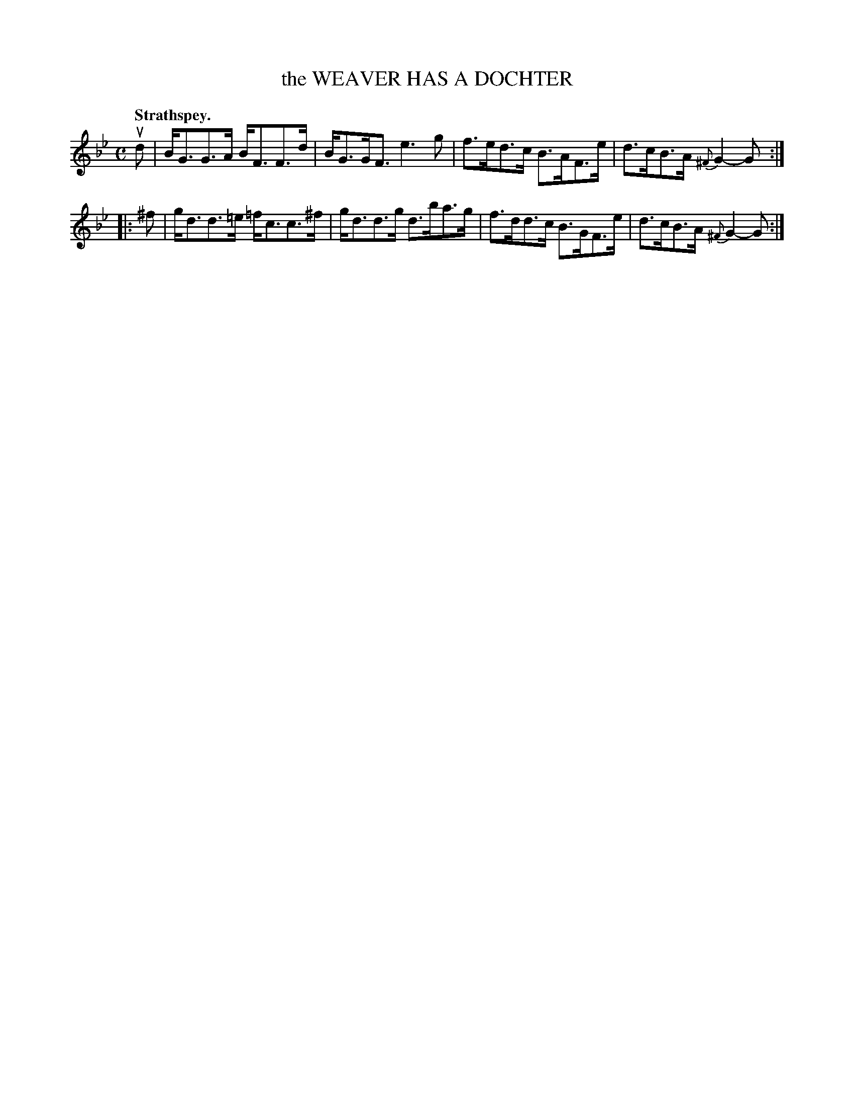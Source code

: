 X: 3181
T: the WEAVER HAS A DOCHTER
Q: "Strathspey."
R: Strathspey.
%R: strathspey
B: James Kerr "Merry Melodies" v.3 p.21 #181
Z: 2016 John Chambers <jc:trillian.mit.edu>
M: C
L: 1/8
K: Gm
ud |\
B<GG>A B<FF>d | B<GG<F e3g |\
f>ed>c B>AF>e | d>cB>A {^F}G2-G :|
|: ^f |\
g<dd>=e =f<cc>^f | g<dd>g d>ba>g |\
f>dd>c B>GF>e | d>cB>A {^F}G2-G :|
